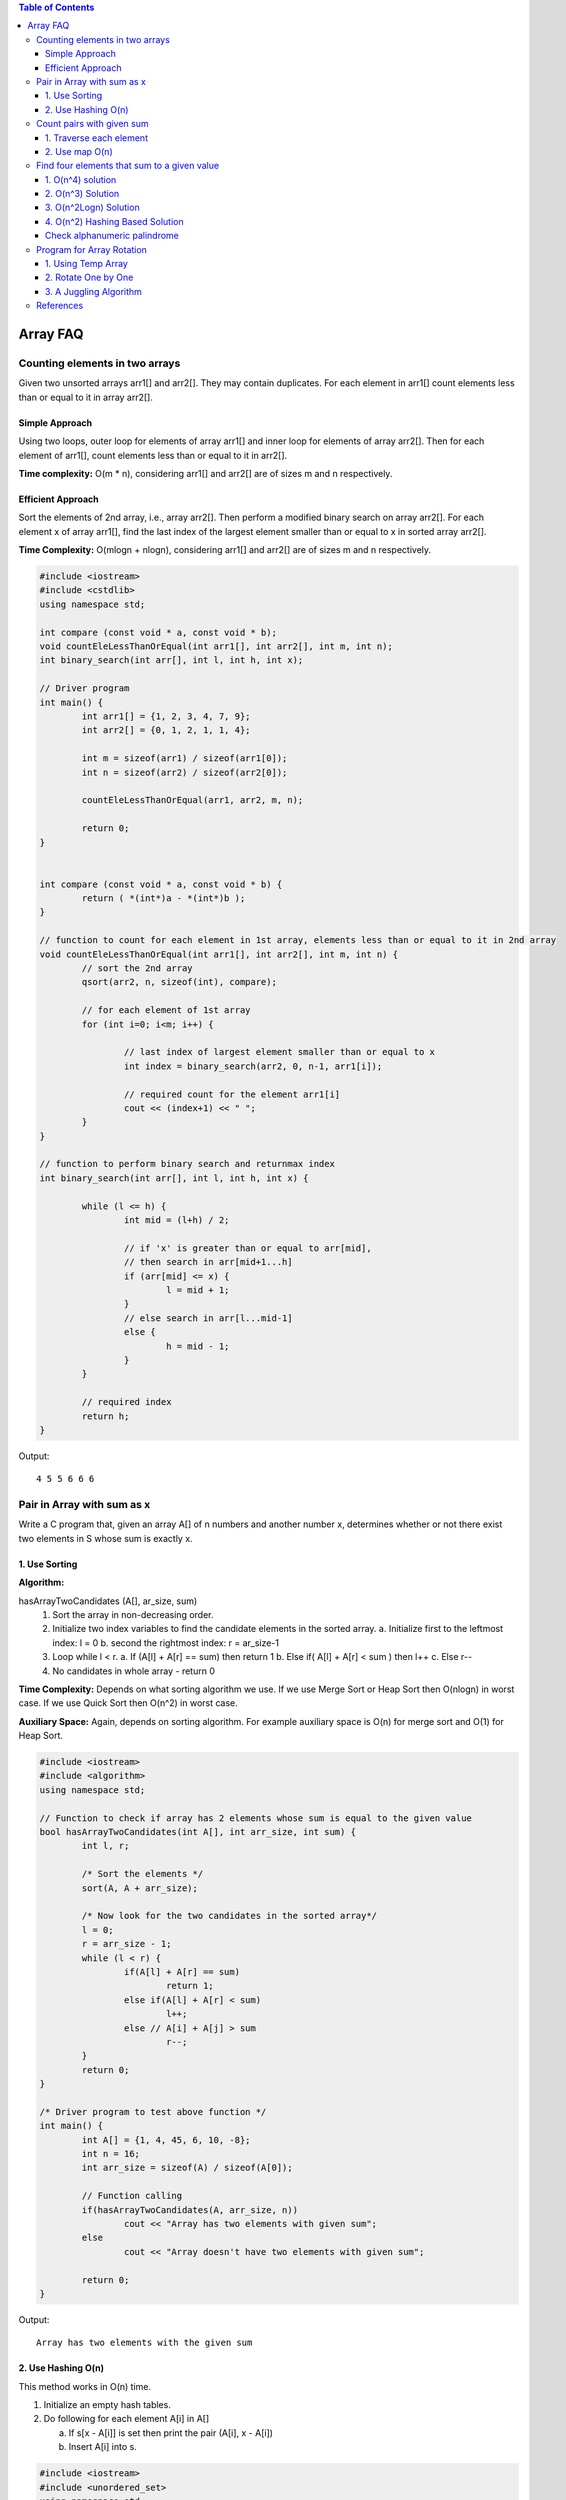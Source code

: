 
.. contents:: Table of Contents

Array FAQ
==========


Counting elements in two arrays
--------------------------------

Given two unsorted arrays arr1[] and arr2[]. They may contain duplicates. For each element in arr1[] count elements less than or equal to it in array arr2[].

Simple Approach
^^^^^^^^^^^^^^^^

Using two loops, outer loop for elements of array arr1[] and inner loop for elements of array arr2[]. Then for each element of arr1[], count elements less than or equal to it in arr2[].

**Time complexity:** O(m * n), considering arr1[] and arr2[] are of sizes m and n respectively.

Efficient Approach
^^^^^^^^^^^^^^^^^^^

Sort the elements of 2nd array, i.e., array arr2[]. Then perform a modified binary search on array arr2[]. For each element x of array arr1[], find the last index of the largest element smaller than or equal to x in sorted array arr2[].

**Time Complexity:** O(mlogn + nlogn), considering arr1[] and arr2[] are of sizes m and n respectively.


.. code:: cpp

	#include <iostream>
	#include <cstdlib>
	using namespace std;

	int compare (const void * a, const void * b);
	void countEleLessThanOrEqual(int arr1[], int arr2[], int m, int n);
	int binary_search(int arr[], int l, int h, int x);

	// Driver program
	int main() {
		int arr1[] = {1, 2, 3, 4, 7, 9};
		int arr2[] = {0, 1, 2, 1, 1, 4};
		
		int m = sizeof(arr1) / sizeof(arr1[0]);
		int n = sizeof(arr2) / sizeof(arr2[0]);
		
		countEleLessThanOrEqual(arr1, arr2, m, n);
		
		return 0;
	} 


	int compare (const void * a, const void * b) {
		return ( *(int*)a - *(int*)b );
	}

	// function to count for each element in 1st array, elements less than or equal to it in 2nd array
	void countEleLessThanOrEqual(int arr1[], int arr2[], int m, int n) {
		// sort the 2nd array
		qsort(arr2, n, sizeof(int), compare);
		
		// for each element of 1st array
		for (int i=0; i<m; i++) {
			
			// last index of largest element smaller than or equal to x
			int index = binary_search(arr2, 0, n-1, arr1[i]);
			
			// required count for the element arr1[i]
			cout << (index+1) << " ";
		}
	}

	// function to perform binary search and returnmax index
	int binary_search(int arr[], int l, int h, int x) {

		while (l <= h) {
			int mid = (l+h) / 2;
		
			// if 'x' is greater than or equal to arr[mid], 
			// then search in arr[mid+1...h]
			if (arr[mid] <= x) {
				l = mid + 1;
			}
			// else search in arr[l...mid-1]    
			else {
				h = mid - 1;
			}
		}
		
		// required index
		return h;
	}


Output::

	4 5 5 6 6 6


Pair in Array with sum as x
--------------------------------

Write a C program that, given an array A[] of n numbers and another number x, determines whether or not there exist two elements in S whose sum is exactly x.

1.	Use Sorting
^^^^^^^^^^^^^^^^

**Algorithm:**

hasArrayTwoCandidates (A[], ar_size, sum)
	1.	Sort the array in non-decreasing order.
	2.	Initialize two index variables to find the candidate elements in the sorted array.
		a.	Initialize first to the leftmost index: l = 0
		b.	second the rightmost index:  r = ar_size-1
	3.	Loop while l < r.
		a.	If (A[l] + A[r] == sum)  then return 1
		b.	Else if( A[l] + A[r] <  sum )  then l++
		c.	Else r--
	4.	No candidates in whole array - return 0

**Time Complexity:** Depends on what sorting algorithm we use. If we use Merge Sort or Heap Sort then O(nlogn) in worst case. If we use Quick Sort then O(n^2) in worst case.

**Auxiliary Space:** Again, depends on sorting algorithm. For example auxiliary space is O(n) for merge sort and O(1) for Heap Sort.

.. code:: cpp

	#include <iostream>
	#include <algorithm>
	using namespace std;
	 
	// Function to check if array has 2 elements whose sum is equal to the given value
	bool hasArrayTwoCandidates(int A[], int arr_size, int sum) {
		int l, r;
		
		/* Sort the elements */
		sort(A, A + arr_size);
		
		/* Now look for the two candidates in the sorted array*/
		l = 0;
		r = arr_size - 1; 
		while (l < r) {
			if(A[l] + A[r] == sum)
				return 1; 
			else if(A[l] + A[r] < sum)
				l++;
			else // A[i] + A[j] > sum
				r--;
		} 
		return 0;
	}
	 
	/* Driver program to test above function */
	int main() {
		int A[] = {1, 4, 45, 6, 10, -8};
		int n = 16;
		int arr_size = sizeof(A) / sizeof(A[0]);
		
		// Function calling
		if(hasArrayTwoCandidates(A, arr_size, n))
			cout << "Array has two elements with given sum";
		else
			cout << "Array doesn't have two elements with given sum";
			
		return 0;
	}

Output::

	Array has two elements with the given sum


2.	Use Hashing O(n)
^^^^^^^^^^^^^^^^^^^^^

This method works in O(n) time.

1.	Initialize an empty hash tables.

2.	Do following for each element A[i] in A[]
	
	a.	If s[x - A[i]] is set then print the pair (A[i], x - A[i])
	
	b.	Insert A[i] into s.

.. code:: cpp

	#include <iostream>
	#include <unordered_set>
	using namespace std;
	 
	void printPairs(int arr[], int arr_size, int sum) {
		unordered_set<int> s;
		for (int i = 0; i < arr_size; i++) {
			int temp = sum - arr[i];
		
			if (temp >= 0 && s.find(temp) != s.end())
				cout << "Pair with given sum " << sum << " is (" << arr[i] << ", " << temp << ")" << endl;
			s.insert(arr[i]);
		}
	}
	 
	/* Driver program to test above function */
	int main() {
		int A[] = {1, 4, 45, 6, 10, 8};
		int n = 16;
		int arr_size = sizeof(A)/sizeof(A[0]);

		printPairs(A, arr_size, n);	// Function calling

		return 0;
	}
	
Output::

	Pair with given sum 16 is (10, 6)


Count pairs with given sum
---------------------------

Given an array of integers, and a number ‘sum’, find the number of pairs of integers in the array whose sum is equal to ‘sum’.

1.	Traverse each element
^^^^^^^^^^^^^^^^^^^^^^^^^^

A simple solution is to traverse each element and check if there’s another number in the array which can be added to it to give sum.

.. code:: cpp

	#include <iostream>
	using namespace std;
	 
	// Returns number of pairs in arr[0..n-1] with sum equal to 'sum'
	int getPairsCount(int arr[], int n, int sum) {
		int count = 0; // Initialize result
		
		// Consider all possible pairs and check their sums
		for (int i=0; i<n; i++)
			for (int j=i+1; j<n; j++)
				if (arr[i]+arr[j] == sum)
					count++;

		return count;
	}
	 
	// Driver function to test the above function
	int main() {
		int arr[] = {1, 5, 7, -1, 5} ;
		int n = sizeof(arr)/sizeof(arr[0]);
		int sum = 6;
		
		cout << "Count of pairs is " << getPairsCount(arr, n, sum);
		
		return 0;
	}
	
Output::

	Count of pairs is 3

**Time Complexity:** O(n^2)

**Auxiliary Space:** O(1)


2.	Use map O(n)
^^^^^^^^^^^^^^^^^

**Algorithm:**

1.	Create a map to store frequency of each number in the array. (Single traversal is required)

2.	In the next traversal, for every element check if it can be combined with any other element (other than itself!) to give the desired sum. Increment the counter accordingly.

3.	After completion of second traversal, we’d have twice the required value stored in counter because every pair is counted two times. Hence divide count by 2 and return.

.. code:: cpp

	#include <iostream>
	#include <unordered_map>
	using namespace std;
	 
	// Returns number of pairs in arr[0..n-1] with sum equal to 'sum'
	int getPairsCount(int arr[], int n, int sum) {
		unordered_map<int, int> m;
		
		// Store counts of all elements in map m
		for (int i=0; i<n; i++)
			m[arr[i]]++;
		
		int twice_count = 0;
		
		// iterate through each element and increment the count (Notice that every pair is counted twice)
		for (int i=0; i<n; i++) {
			twice_count += m[sum-arr[i]];
			
			// if (arr[i], arr[i]) pair satisfies the condition, then we need to ensure that the count is
			// decreased by one such that the (arr[i], arr[i]) pair is not considered
			if (sum-arr[i] == arr[i])
				twice_count--;
		}
		
		// return the half of twice_count
		return twice_count/2;
	}
	 
	// Driver function to test the above function
	int main() {
		int arr[] = {1, 5, 7, -1, 5} ;
		int n = sizeof(arr)/sizeof(arr[0]);
		int sum = 6;
		cout << "Count of pairs is " << getPairsCount(arr, n, sum);
		
		return 0;
	}
	
Output::

	Count of pairs is 3

**Time Complexity:** O(n)


Find four elements that sum to a given value
--------------------------------------------

Given an array of integers, find all combination of four elements in the array whose sum is equal to a given value X.

Example, if the given array is {10, 2, 3, 4, 5, 9, 7, 8} and X = 23, then your function should print “3 5 7 8” (3 + 5 + 7 + 8 = 23).

1.	O(n^4) solution
^^^^^^^^^^^^^^^^^^^

.. code:: cpp

	#include <stdio.h>
	 
	/* A naive solution to print all combination of 4 elements in A[] with sum equal to X */
	void findFourElements(int A[], int n, int X) {
		// Fix the first element and find other three
		
		for (int i = 0; i < n-3; i++) {
		
			// Fix the second element and find other two		
			for (int j = i+1; j < n-2; j++) {
			
				// Fix the third element and find the fourth
				for (int k = j+1; k < n-1; k++) {
				
					// find the fourth
					for (int l = k+1; l < n; l++) {
						if (A[i] + A[j] + A[k] + A[l] == X)
							printf("%d, %d, %d, %d", A[i], A[j], A[k], A[l]);
					} //end of for l
				} //end of for k
			} //end of for j
		} //end of for i
	}
	 
	// Driver program to test above funtion
	int main() {
		int A[] = {10, 20, 30, 40, 1, 2};
		int n = sizeof(A) / sizeof(A[0]);
		int X = 91;
		findFourElements (A, n, X);
		return 0;
	}

Output::

	20, 30, 40, 1


2.	O(n^3) Solution
^^^^^^^^^^^^^^^^^^^^

The time complexity can be improved to O(n^3) with the **use of sorting** as a preprocessing step, and then finding pair (using method 1 of this post) to reduce a loop.

Following are the detailed steps:

1.	Sort the input array.

2.	Fix the first element as A[i] where i is from 0 to n–3. After fixing the first element of quadruple, fix the second element as A[j] where j varies from i+1 to n-2. Find remaining two elements in O(n) time, using the method 1 of this post

.. code:: cpp

	# include <stdio.h>
	# include <stdlib.h>

	int compare (const void *a, const void * b) {
		return ( *(int *)a - *(int *)b );
	}
	 
	/* A sorting based solution to print all combination of 4 elements in A[] with sum equal to X */
	void find4Numbers(int A[], int n, int X) {
		int l, r;
		
		// Sort the array in increasing order, using library function for quick sort
		qsort (A, n, sizeof(A[0]), compare);
		
		/* Now fix the first 2 elements one by one and find the other two elements */
		for (int i = 0; i < n - 3; i++) {
			
			for (int j = i+1; j < n - 2; j++) {
				// Initialize two variables as indexes of the first and last elements in the remaining elements
				l = j + 1;
				r = n-1;

				// To find the remaining two elements, move the index variables (l & r) toward each other.
				while (l < r) {
					if( A[i] + A[j] + A[l] + A[r] == X) {
						printf("%d, %d, %d, %d", A[i], A[j], A[l], A[r]);
						l++; r--;
					}
					else if (A[i] + A[j] + A[l] + A[r] < X)
						l++;
					else // A[i] + A[j] + A[l] + A[r] > X
						r--;
				} // end of while
			} // end of inner for loop
		} // end of outer for loop
	}
	 
	/* Driver program to test above function */
	int main() {
		int A[] = {1, 4, 45, 6, 10, 12};
		int X = 21;
		int n = sizeof(A)/sizeof(A[0]);

		find4Numbers(A, n, X);

		return 0;
	}

Output::

	1, 4, 6, 10


3.	O(n^2Logn) Solution
^^^^^^^^^^^^^^^^^^^^^^^^

Let the input array be A[].

1.	Create an auxiliary array aux[] and store sum of all possible pairs in aux[]. The size of aux[] will be n*(n-1)/2 where n is the size of A[].

2.	Sort the auxiliary array aux[].

3.	Now the problem reduces to find two elements in aux[] with sum equal to X. We can use method 1 of this post to find the two elements efficiently. There is following important point to note though. An element of aux[] represents a pair from A[]. While picking two elements from aux[], we must check whether the two elements have an element of A[] in common. For example, if first element sum of A[1] and A[2], and second element is sum of A[2] and A[4], then these two elements of aux[] don’t represent four distinct elements of input array A[].

.. code:: cpp

	#include <stdio.h>
	#include <stdlib.h>
	 
	// The following structure is needed to store pair sums in aux[]
	struct pairSum {
		int first; // index (int A[]) of first element in pair
		int sec; // index of second element in pair
		int sum;  // sum of the pair
	};
	 
	// Following function is needed for library function qsort()
	int compare (const void *a, const void * b) {
		return ( (*(pairSum *)a).sum - (*(pairSum*)b).sum );
	}
	 
	// Function to check if two given pairs have any common element or not
	bool noCommon(struct pairSum a, struct pairSum b) {
		if (a.first == b.first || a.first == b.sec || a.sec == b.first || a.sec == b.sec)
			return false;
		return true;
	}
	 
	 
	// The function finds four elements with given sum X
	void findFourElements (int arr[], int n, int X) {
		int i, j;
		
		// Create an auxiliary array to store all pair sums
		int size = (n*(n-1))/2;
		struct pairSum aux[size];
		
		/* Generate all possible pairs from A[] and store sums
		of all possible pairs in aux[] */
		int k = 0;
		for (i = 0; i < n-1; i++) {
			for (j = i+1; j < n; j++) {
				aux[k].sum = arr[i] + arr[j];
				aux[k].first = i;
				aux[k].sec = j;
				k++;
			}
		}
		
		// Sort the aux[] array using library function for sorting
		qsort (aux, size, sizeof(aux[0]), compare);
		
		// Now start two index variables from two corners of array and move them toward each other.
		i = 0;
		j = size-1;
		while (i < size && j >=0 ) {
			if ((aux[i].sum + aux[j].sum == X) && noCommon(aux[i], aux[j])) {
				printf ("%d, %d, %d, %d\n", arr[aux[i].first], arr[aux[i].sec], arr[aux[j].first], arr[aux[j].sec]);
				return;
			}
			else if (aux[i].sum + aux[j].sum < X)
				i++;
			else
				j--;
		}
	}
	 
	// Driver program to test above function
	int main() {
		int arr[] = {10, 20, 30, 40, 1, 2};
		int n = sizeof(arr) / sizeof(arr[0]);
		int X = 91;
		findFourElements (arr, n, X);
		
		return 0;
	}

Output::

	20, 1, 30, 40

**Note:** Above code prints only one quadruple. If we remove the return statement and add statements “i++; j–;”, then it prints same quadruple five times. The code can modified to print all quadruples only once. It has been kept this way to keep it simple.

**Time complexity:** The step 1 takes O(n^2) time. The second step is sorting an array of size O(n^2). Sorting can be done in O(n^2Logn) time using merge sort or heap sort or any other O(nLogn) algorithm. The third step takes O(n^2) time. So overall complexity is O(n^2Logn).

**Auxiliary Space:** O(n^2). The big size of auxiliary array can be a concern in this method.

4.	O(n^2) Hashing Based Solution
^^^^^^^^^^^^^^^^^^^^^^^^^^^^^^^^^^^

1.	Store sums of all pairs in a hash table

2.	Traverse through all pairs again and search for X – (current pair sum) in the hash table.

3.	If a pair is found with the required sum, then make sure that all elements are distinct array elements and an element is not considered more than once.

.. code:: cpp

	// A hashing based  CPP program to find if there are four elements with given sum.
	#include <iostream>
	#include <unordered_map>
	using namespace std;
	 
	// The function finds four elements with given sum X
	void findFourElements (int arr[], int n, int X) {
		// Store sums of all pairs in a hash table
		unordered_map<int, pair<int, int>> mp;
		
		for (int i = 0; i < n-1; i++)
			for (int j = i+1; j < n; j++)
				mp[arr[i] + arr[j]] = {i, j};
		
		// Traverse through all pairs and search for X - (current pair sum).    
		for (int i = 0; i < n-1; i++) {
				for (int j = i+1; j < n; j++) {
				int sum = arr[i] + arr[j];
		
				// If X - sum is present in hash table,            
				if (mp.find(X - sum) != mp.end()) {
		
					// Making sure that all elements are distinct array 
					// elements and an element is not considered more than once.
					pair<int, int> p = mp[X - sum];
					if (p.first != i && p.first != j && p.second != i && p.second != j)
					{
						cout << arr[i] << ", " << arr[j] << ", " << arr[p.first] << ", " << arr[p.second];
						return;
					}
				}
			}	// for j
		}	// for i
	}
	 
	// Driver program to test above function
	int main() {
		int arr[] = {10, 20, 30, 40, 1, 2};
		int n = sizeof(arr) / sizeof(arr[0]);
		int X = 91;
		findFourElements(arr, n, X);
		
		return 0;
	}

Output::

	20, 30, 40, 1

Check alphanumeric palindrome
^^^^^^^^^^^^^^^^^^^^^^^^^^^^^^

You are given a string containing the alphanumeric character. Find whether the string is palindrome or not.

.. code:: cpp

	#include <iostream>
	#include <cctype>
	#include <cstring>
	using namespace std;

	const int STRLEN = 100000;

	int check_alphanumeric_palindrome(const char* arg_str, int arg_slen);

	int main() {
		//code
		int ntc = 0;
		char *str = new char[STRLEN];
		size_t slen = 0;
		int res = 0;
		
		cin >> ntc;
		while('\n' != getchar());
		while(ntc--) {
			memset(str, '\0', STRLEN);
			slen = 0;
			res = 0;
			cin.getline(str, STRLEN);
			slen = strlen(str);	
			//cout << slen << " : " << str << endl;
			
			res = check_alphanumeric_palindrome(str, slen);
			if(1 == res) {
				cout << "YES" << endl;
			}
			else {
				cout << "NO" << endl;
			}
		}
		return 0;
	}


	int check_alphanumeric_palindrome(const char* arg_str, int arg_slen) {
		int i = 0;
		int j = 0;
		int flag_no = 0;
		
		j = arg_slen - 1;
		while(1) {
			if( (isalnum(arg_str[i])) && (isalnum(arg_str[j])) ) {
				if( (isalpha(arg_str[i])) && (isalpha(arg_str[j])) ) {			
					if(toupper(arg_str[i]) != toupper(arg_str[j])) {
						flag_no = 1;
						//cout << arg_str[i] << " - " << arg_str[j] << endl;
						break;
					}
				}
				else if(arg_str[i] != arg_str[j]) {
					flag_no = 1;
					//cout << arg_str[i] << " : " << arg_str[j] << endl;
					break;
				}
				
				i++;
				j--;
			}
			else {
				if(!isalnum(arg_str[i])) {
					i++;
				}
				if(!isalnum(arg_str[j])) {
					j--;
				}
			}
			
			if(i >= j) break;
		}
		
		if(1 == flag_no) {
			return 0;
		}
		
		return 1;
		
	}

Input::

	2
	I am :IronnorI Ma, i
	Ab?/Ba

Output::

	YES
	YES

Program for Array Rotation
---------------------------

Write a function rotate(ar[], d, n) that rotates arr[] of size n by d elements.

Before Rotation::

	1	2	3	4	5	6	7

After Rotation::

	3	4	5	6	7	1	2

1.	Using Temp Array
^^^^^^^^^^^^^^^^^^^^^

**Time complexity:** O(n)

**Auxiliary Space:** O(d)

Input arr[] = [1, 2, 3, 4, 5, 6, 7]

d = 2, n =7

**Algorithm:**

	1.	Store d elements in a temp array
	temp[] = [1, 2]

	2.	Shift rest of the arr[]
	arr[] = [3, 4, 5, 6, 7, 6, 7]

	3.	Store back the d elements
	arr[] = [3, 4, 5, 6, 7, 1, 2]


2.	Rotate One by One
^^^^^^^^^^^^^^^^^^^^^^

**Time complexity:** O(n * d)

**Auxiliary Space:** O(1)


**Algorithm:**

.. code:: cpp

	leftRotate(arr[], d, n)
	start
		For i = 0 to i < d
			Left rotate all elements of arr[] by one
	end

	for(int i = 0; i < d; i++) {
		int temp = arr[0], j = 0;
		for (j = 0; j < n-1; j++) {
			arr[j] = arr[j+1];
		}
		
		arr[j] = temp;
	}

3.	A Juggling Algorithm
^^^^^^^^^^^^^^^^^^^^^^^^^^

**Time complexity:** O(n)

**Auxiliary Space:** O(1)

This is an extension of method 2.

Instead of moving one by one, divide the array in different sets where number of sets is equal to GCD of n and d and move the elements within sets.

Let arr[] be {1, 2, 3, 4, 5, 6, 7, 8, 9, 10, 11, 12}

a.	Elements are first moved in first set – (See below diagram for this movement)

arr[] after this step --> {4 2 3 7 5 6 10 8 9 1 11 12}

.. image:: .resources/01_Array_Array_FAQ_01_Juggling.png
 
b.	Then in second set.

arr[] after this step --> {4 5 3 7 8 6 10 11 9 1 2 12}

c.	Finally in third set.

arr[] after this step --> {4 5 6 7 8 9 10 11 12 1 2 3}

.. code:: cpp


	// C++ program to rotate an array by d elements
	#include <iostream>
	using namespace std;
	 
	/*Fuction to get gcd of a and b*/
	int gcd(int a, int b) {
		if(b == 0)
			return a;
		else
			return gcd(b, a%b);
	}
	 
	/*Function to left rotate arr[] of siz n by d*/
	void leftRotate(int arr[], int d, int n) {
		
		int gcd_val = gcd(d, n);
		for (int i = 0; i < gcd_val; i++) {
			
			/* move i-th values of blocks */
			int temp = arr[i];
			int j = i;
			
			while(1) {
				int k = j + d;
				
				if (k >= n)
					k = k - n;
				
				if (k == i)
					break;
				
				arr[j] = arr[k];
				j = k;
				
			} // end of while loop
			
			arr[j] = temp;
		} // end of for loop
		
	}

	// Function to print an array 
	void printArray(int arr[], int size) {
		for(int i = 0; i < size; i++)
			cout << arr[i] << " ";
	}
	 
	/* Driver program to test above functions */
	int main() {
		int arr[] = {1, 2, 3, 4, 5, 6, 7, 8, 9, 10, 11, 12};
		int n = sizeof(arr) / sizeof(arr[0]);
		
		// Function calling
		leftRotate(arr, 3, n);
		printArray(arr, n);
		
		return 0;
	}

Output::

	4 5 6 7 8 9 10 11 12 1 2 3


References
-----------


